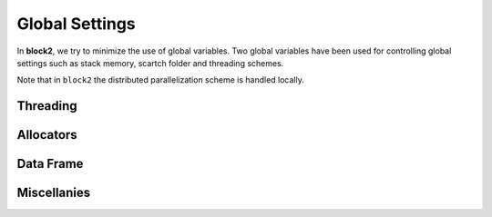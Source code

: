 
Global Settings
===============

In **block2**, we try to minimize the use of global variables.
Two global variables have been used for controlling global settings such as stack memory,
scartch folder and threading schemes.

Note that in ``block2`` the distributed parallelization scheme is handled
locally.

.. doxygendefine:: frame

.. doxygendefine:: threading

Threading
---------

.. doxygenenum:: block2::ThreadingTypes

.. doxygenenum:: block2::SeqTypes

.. doxygenstruct:: block2::Threading
    :members:

.. doxygenfunction:: block2::threading_

Allocators
----------

.. doxygenstruct:: block2::Allocator
    :members:

.. doxygenstruct:: block2::StackAllocator
    :members:

.. doxygenstruct:: block2::VectorAllocator
    :members:

.. doxygenfunction:: block2::ialloc_

.. doxygenfunction:: block2::dalloc_

.. doxygendefine:: ialloc

.. doxygendefine:: dalloc

Data Frame
----------

.. doxygenstruct:: block2::DataFrame
    :members:

.. doxygenfunction:: block2::frame_

Miscellanies
------------

.. doxygenfunction:: block2::check_signal_

.. doxygenfunction:: block2::print_trace
